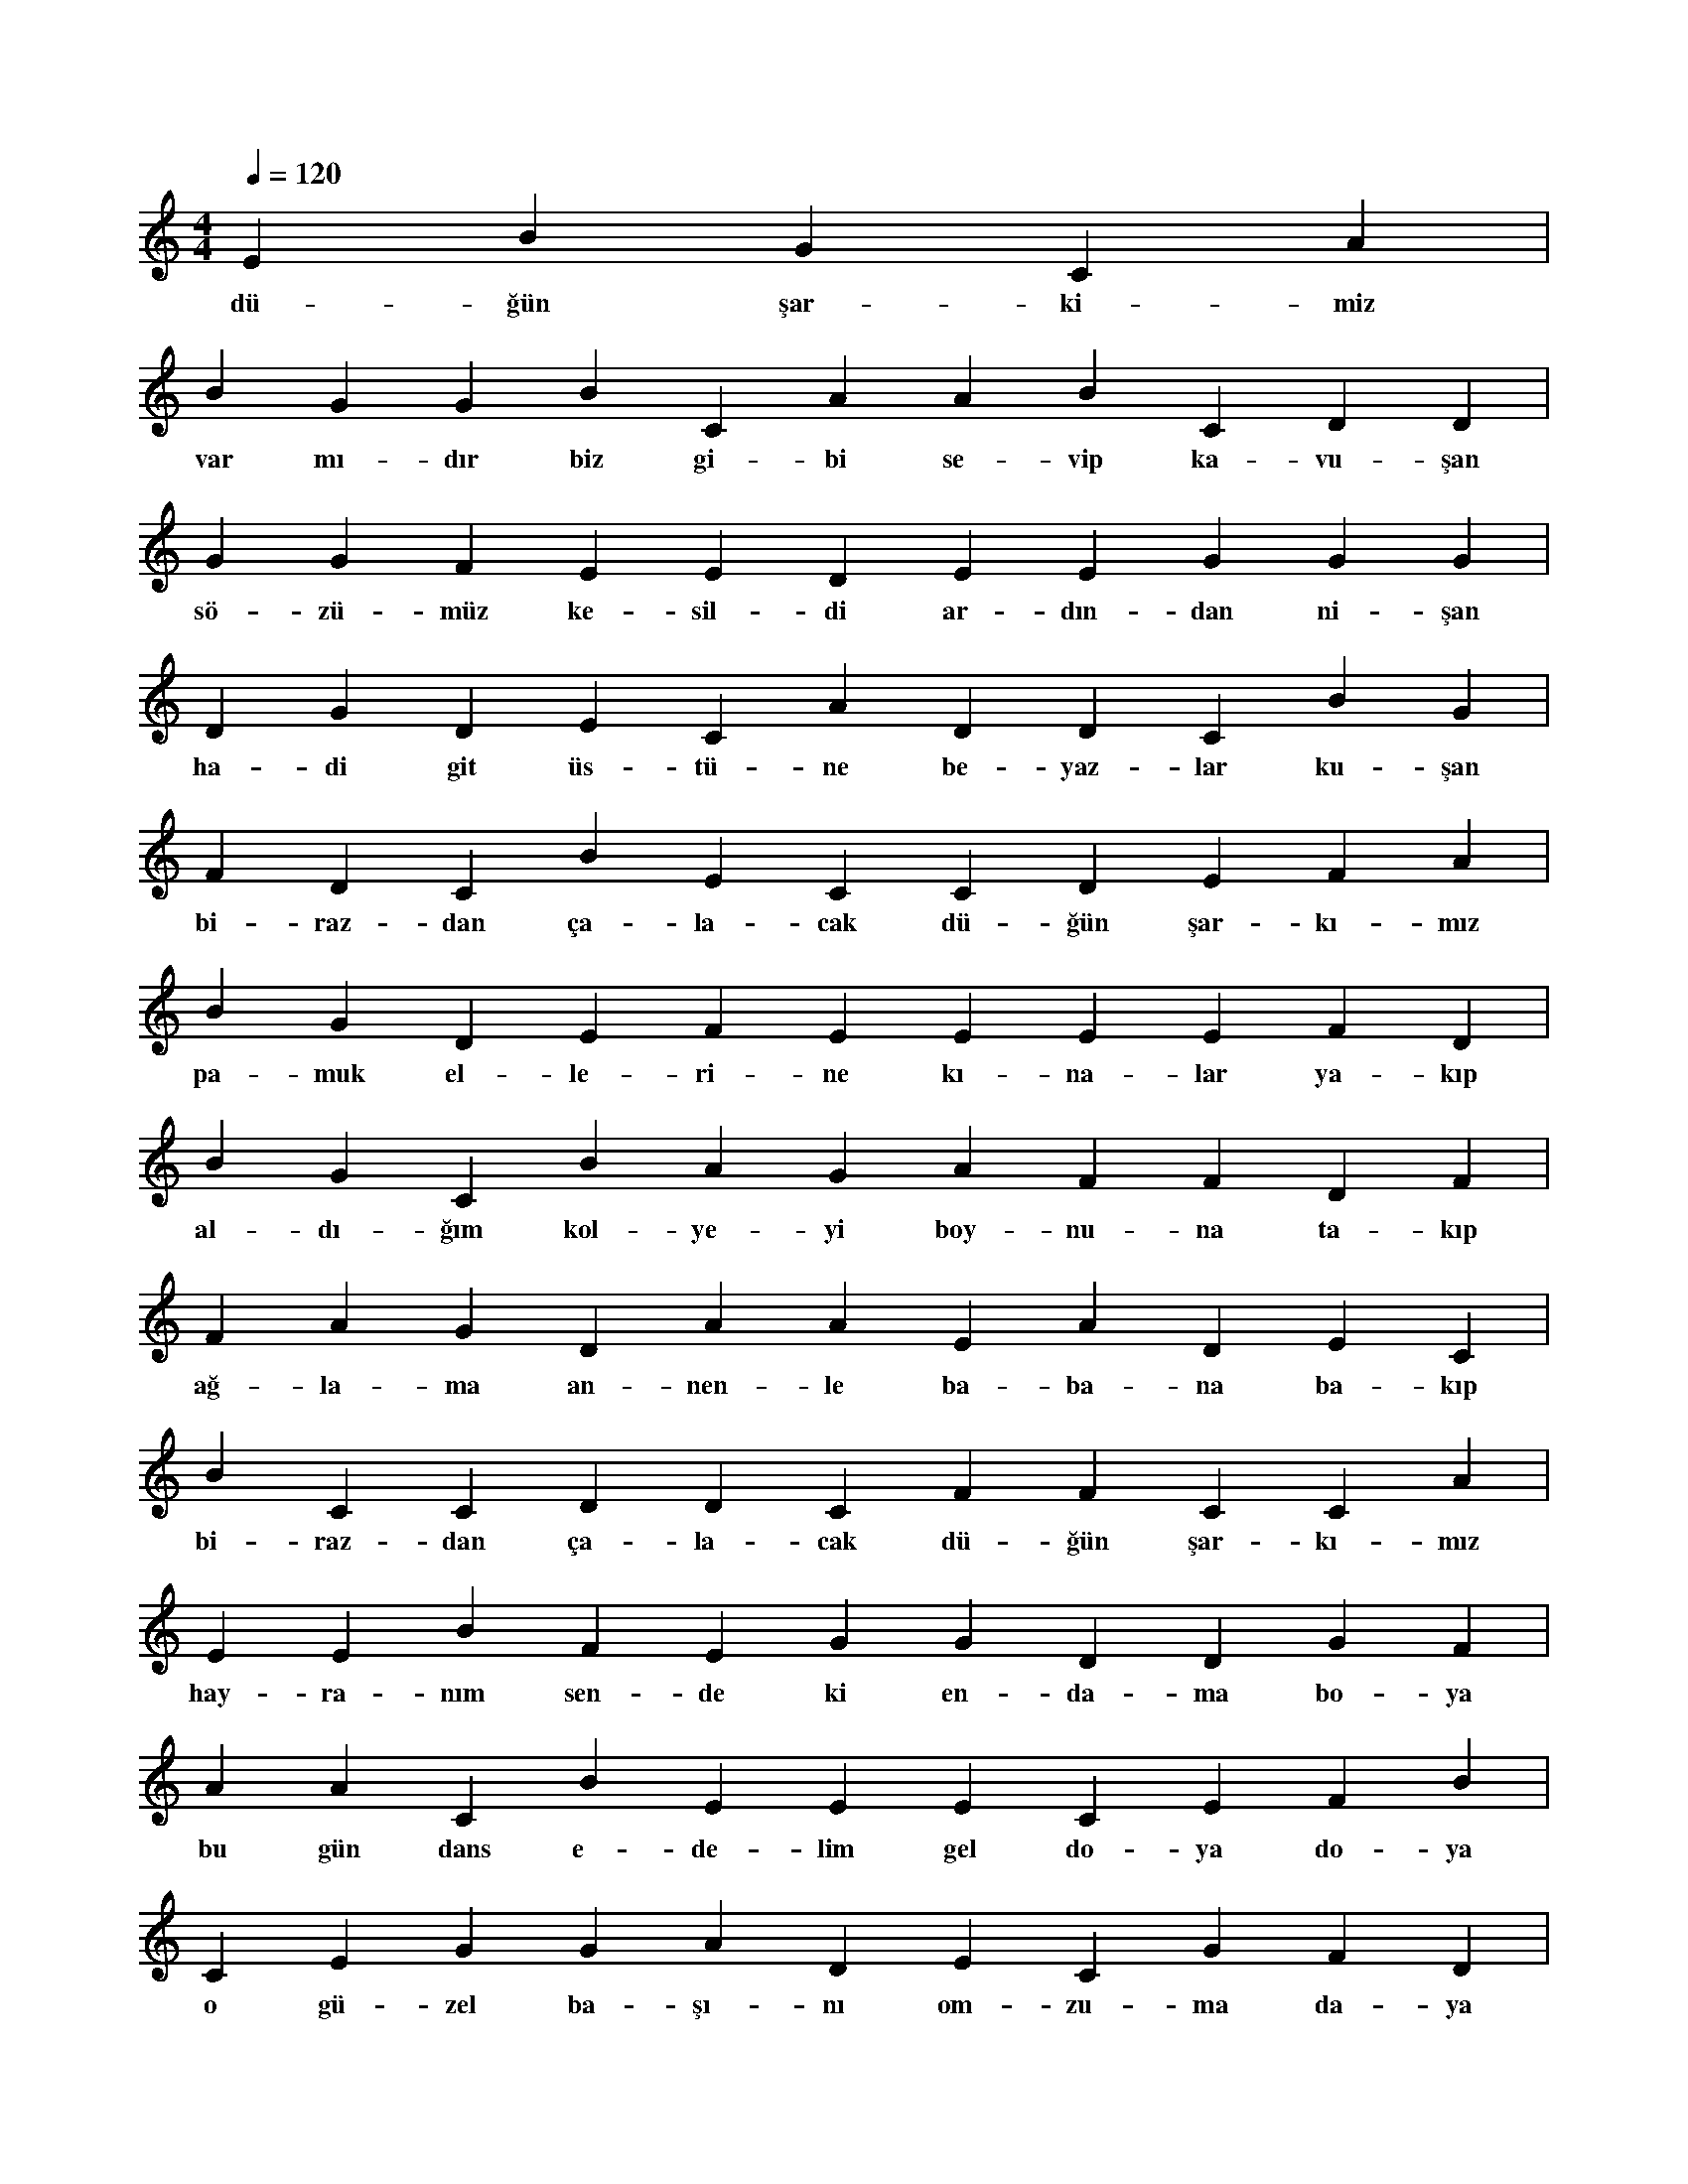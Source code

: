 X:0
M:4/4
L:1/4
Q:120
K:C
V:1
E B G C A |
w:dü-ğün şar-ki-miz 
B G G B C A A B C D D |
w:var mı-dır biz gi-bi se-vip ka-vu-şan 
G G F E E D E E G G G |
w:sö-zü-müz ke-sil-di ar-dın-dan ni-şan 
D G D E C A D D C B G |
w:ha-di git üs-tü-ne be-yaz-lar ku-şan 
F D C B E C C D E F A |
w:bi-raz-dan ça-la-cak dü-ğün şar-kı-mız 
B G D E F E E E E F D |
w:pa-muk el-le-ri-ne kı-na-lar ya-kıp 
B G C B A G A F F D F |
w:al-dı-ğım kol-ye-yi boy-nu-na ta-kıp 
F A G D A A E A D E C |
w:ağ-la-ma an-nen-le ba-ba-na ba-kıp 
B C C D D C F F C C A |
w:bi-raz-dan ça-la-cak dü-ğün şar-kı-mız 
E E B F E G G D D G F |
w:hay-ra-nım sen-de ki en-da-ma bo-ya 
A A C B E E E C E F B |
w:bu gün dans e-de-lim gel do-ya do-ya 
C E G G A D E C G F D |
w:o gü-zel ba-şı-nı om-zu-ma da-ya 
A B D B A E C C A C F |
w:bi-raz-dan ça-la-cak dü-ğün şar-kı-mız 
D C B E C G D F G C F |
w:ne gü-zel de dur-muş du-vak yü-zün-de 
E G A C F E A B C G F |
w:bı-rak da yaş ol-sun bi-raz gö-zün-de 
D F D E G A C E A F C |
w:bir-lik-te ya-na-lım aş-kın kö-zün-de 
C F G B G A B D B F D |
w:bi-raz-dan ça-la-cak dü-ğün şar-kı-mız 
